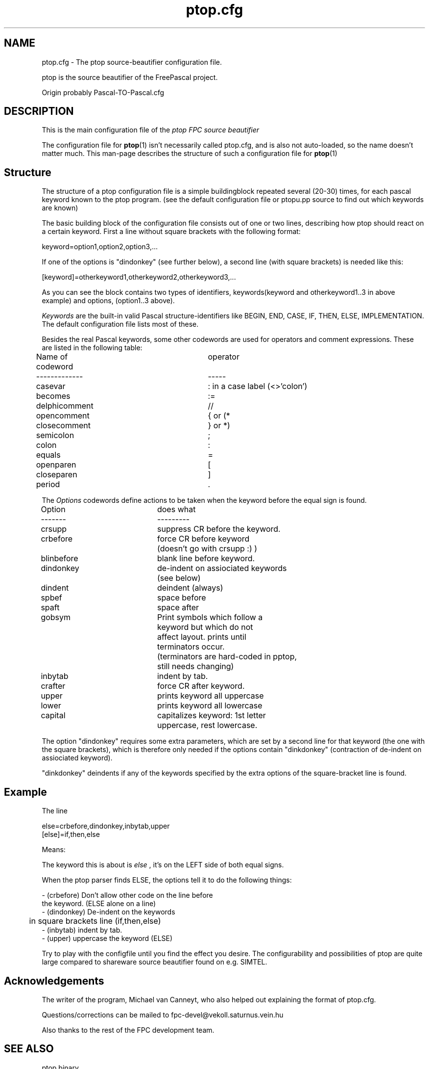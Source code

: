 .TH ptop.cfg 5 "31 may 1999" FreePascal "ptop source beautifier config file"
.SH NAME
ptop.cfg \- The ptop source\-beautifier configuration file.

ptop is the source beautifier of the FreePascal project.

Origin probably Pascal\-TO\-Pascal.cfg

.SH DESCRIPTION
This is the main configuration file of the
.I ptop FPC source beautifier
.PP
The configuration file for
.BR ptop (1)
isn't necessarily called ptop.cfg, and is also
not auto-loaded, so the name doesn't matter much. This man\-page describes
the structure of such a configuration file for
.BR ptop (1)

.SH Structure

The structure of a ptop configuration file is a simple buildingblock repeated several (20-30) times,
for each pascal keyword known to the ptop program. (see the default configuration file or ptopu.pp source to
find out which keywords are known)
.PP
The basic building block of the configuration file consists out of one or two lines,
describing how ptop should react on a certain keyword.
First a line without square brackets with the following format:
.PP
keyword=option1,option2,option3,...
.PP
If one of the options is "dindonkey" (see further below), a second line
(with square brackets) is needed like this:
.PP
[keyword]=otherkeyword1,otherkeyword2,otherkeyword3,...
.PP
As you can see the block contains two types of identifiers, keywords(keyword and otherkeyword1..3 in above example)
and options, (option1..3 above).
.PP
\fIKeywords\fP
are the built-in valid Pascal structure-identifiers like BEGIN, END, CASE, IF,
THEN, ELSE, IMPLEMENTATION. The default configuration file lists most of these.
.PP
Besides the real Pascal keywords, some other codewords are used for operators
and comment expressions. These are listed in the following table:

Name of codeword\	\	operator
.br
-------------\	\	\	-----
.br
casevar\	\	\	\	: in a case label (<>'colon')
.br
becomes\	\	\	\	:=
.br
delphicomment\	\	\	//
.br
opencomment\	\	\	{ or (*
.br
closecomment\	\	\	} or *)
.br
semicolon\	\	\	\	;
.br
colon\	\	\	\	:
.br
equals\	\	\	\	=
.br
openparen\	\	\	\	[
.br
closeparen\	\	\	]
.br
period\	\	\	\	.
.PP

The \fIOptions\fP codewords define actions to be taken when the keyword before
the equal sign is found.
.PP
Option	\	\	does what
.br
-------\	\	\	---------
.br
crsupp\	\	\	suppress CR before the keyword.
.br
crbefore\	\	\	force CR before keyword
\	\	\	\	(doesn't go with crsupp :) )
.br
blinbefore\	\	blank line before keyword.
.br
dindonkey\	\	\	de\-indent on assiociated keywords
\	\	\	\	(see below)
.br
dindent\	\	\	deindent (always)
.br
spbef\	\	\	space before
.br
spaft\	\	\	space after
.br
gobsym\	\	\	Print symbols which follow a
.br
\	\	\	\	keyword but which do not
.br
\	\	\	\	affect layout. prints until
.br
\	\	\	\	terminators occur.
.br
\	\	\	\	(terminators are hard-coded in pptop,
.br
\	\	\	\	still needs changing)
.br
inbytab\	\	\	indent by tab.
.br
crafter\	\	\	force CR after keyword.
.br
upper\	\	\	prints keyword all uppercase
.br
lower\	\	\	prints keyword all lowercase
.br
capital\	\	\	capitalizes keyword: 1st letter
.br
\	\	\	\	uppercase, rest lowercase.
.PP

The option "dindonkey" requires some extra parameters, which are
set by a second line for that keyword (the one with the square brackets), which is
therefore only needed if the options contain "dinkdonkey" (contraction of
de\-indent on assiociated keyword).
.PP
"dinkdonkey" deindents if any of the keywords specified by the extra options of the
square-bracket line is found.
.PP
.SH Example

The line

else=crbefore,dindonkey,inbytab,upper
.br
[else]=if,then,else
.PP

Means:

The keyword this is about is
.I else
, it's on the LEFT side of both equal signs.
.PP

When the ptop parser finds ELSE, the options tell it to do the following
things:

\- (crbefore) Don't allow other code on the line before
.br
\   the keyword. (ELSE alone on a line)
.br
\- (dindonkey) De\-indent on the keywords
.br
\	in square brackets line (if,then,else)
.br
\- (inbytab) indent by tab.
.br
\- (upper) uppercase the keyword (ELSE)
.PP

Try to play with the configfile until you find the effect you desire. The
configurability and possibilities of ptop are quite large compared to shareware
source beautifier found on e.g. SIMTEL.
.PP

.SH Acknowledgements

The writer of the program, Michael van Canneyt, who also helped out explaining
the format of ptop.cfg.
.PP
Questions/corrections can be mailed to fpc\-devel@vekoll.saturnus.vein.hu
.PP
Also thanks to the rest of the FPC development team.

.SH SEE ALSO
.IP "ptop binary"
.BR ptop (1)
.IP "Compiler"
.BR  ppc386 (1)
.IP "Other FPC utils"
.BR  ppdep (1)
.BR  ppudump (1)
.BR  ppumove (1)
.BR  h2pas (1)
